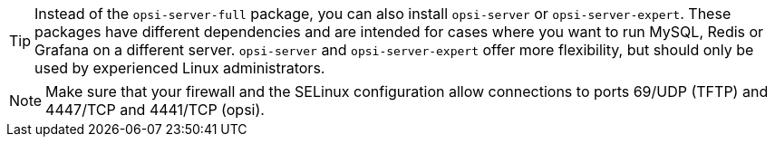 ////
; Copyright (c) uib GmbH (www.uib.de)
; This documentation is owned by uib
; and published under the german creative commons by-sa license
; see:
; https://creativecommons.org/licenses/by-sa/3.0/de/
; https://creativecommons.org/licenses/by-sa/3.0/de/legalcode
; english:
; https://creativecommons.org/licenses/by-sa/3.0/
; https://creativecommons.org/licenses/by-sa/3.0/legalcode
;
; credits: https://www.opsi.org/credits/
////

TIP: Instead of the `opsi-server-full` package, you can also install `opsi-server` or `opsi-server-expert`. These packages have different dependencies and are intended for cases where you want to run MySQL, Redis or Grafana on a different server. `opsi-server` and `opsi-server-expert` offer more flexibility, but should only be used by experienced Linux administrators.

NOTE: Make sure that your firewall and the SELinux configuration allow connections to ports 69/UDP (TFTP) and 4447/TCP and 4441/TCP (opsi).
